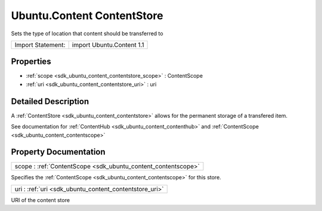 .. _sdk_ubuntu_content_contentstore:

Ubuntu.Content ContentStore
===========================

Sets the type of location that content should be transferred to

+---------------------+-----------------------------+
| Import Statement:   | import Ubuntu.Content 1.1   |
+---------------------+-----------------------------+

Properties
----------

-  :ref:`scope <sdk_ubuntu_content_contentstore_scope>` : ContentScope
-  :ref:`uri <sdk_ubuntu_content_contentstore_uri>` : uri

Detailed Description
--------------------

A :ref:`ContentStore <sdk_ubuntu_content_contentstore>` allows for the permanent storage of a transfered item.

See documentation for :ref:`ContentHub <sdk_ubuntu_content_contenthub>` and :ref:`ContentScope <sdk_ubuntu_content_contentscope>`

Property Documentation
----------------------

.. _sdk_ubuntu_content_contentstore_scope:

+-----------------------------------------------------------------------------------------------------------------------------------------------------------------------------------------------------------------------------------------------------------------------------------------------------------------+
| scope : :ref:`ContentScope <sdk_ubuntu_content_contentscope>`                                                                                                                                                                                                                                                   |
+-----------------------------------------------------------------------------------------------------------------------------------------------------------------------------------------------------------------------------------------------------------------------------------------------------------------+

Specifies the :ref:`ContentScope <sdk_ubuntu_content_contentscope>` for this store.

.. _sdk_ubuntu_content_contentstore_uri:

+--------------------------------------------------------------------------------------------------------------------------------------------------------------------------------------------------------------------------------------------------------------------------------------------------------------+
| uri : :ref:`uri <sdk_ubuntu_content_contentstore_uri>`                                                                                                                                                                                                                                                       |
+--------------------------------------------------------------------------------------------------------------------------------------------------------------------------------------------------------------------------------------------------------------------------------------------------------------+

URI of the content store

